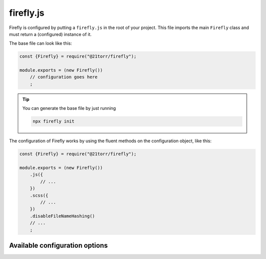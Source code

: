 ##########
firefly.js
##########

Firefly is configured by putting a ``firefly.js`` in the root of your project. This file imports the main ``Firefly`` class and must return a (configured) instance of it.

The base file can look like this:

.. code-block:: javascript

    const {Firefly} = require("@21torr/firefly");

    module.exports = (new Firefly())
        // configuration goes here
        ;

.. tip::

    You can generate the base file by just running

    .. code-block:: bash

        npx firefly init


The configuration of Firefly works by using the fluent methods on the configuration object, like this:

.. code-block:: javascript

    const {Firefly} = require("@21torr/firefly");

    module.exports = (new Firefly())
        .js({
            // ...
        })
        .scss({
            // ...
        })
        .disableFileNameHashing()
        // ...
        ;


Available configuration options
###############################

.. js:method:: .js(entries)

    Adds JS / TypeScript entries.

    :param entries: The entry files. Key is the name of the entry, value is the relative path to the file.
    :type entries:  Record<string, string>

    Example:

    .. code-block:: javascript

        .js({
            app: "asset/js/app.ts",
            backend: "asset/js/backend.js",
        })


.. js:method:: .scss(entries)

    Adds SCSS entries.

    :param entries: The entry files. Key is the name of the entry, value is the relative path to the file.
    :type entries:  Record<string, string>


.. js:method:: .outputTo(path)

    Sets the output path, where the compiled files will be stored.
    This is only the base path, the ``js/`` and ``scss/`` subdirectories will be created automatically.

    If you don't configure anything, files will be built to ``build/`` by default

    :param string path: The path where to store the built files.


.. js:method:: .withExternals(externals)

    :param externals: ?.
    :type externals:  Record<string, string>


.. js:method:: .compilePackages(...packages)

    Defines all package names, that should be compiled from ``node_modules``. Will be prefix-matched, so it can be a concrete package name or a organization name.

    :param packages: The names of the packages to compile.
    :type packages: string

    .. tip::

        Packages from the ``@21torr`` organization will be compiled by default.


.. js:method:: .disableFileNameHashing(s)

    Disables the hashing of the entry file names.
